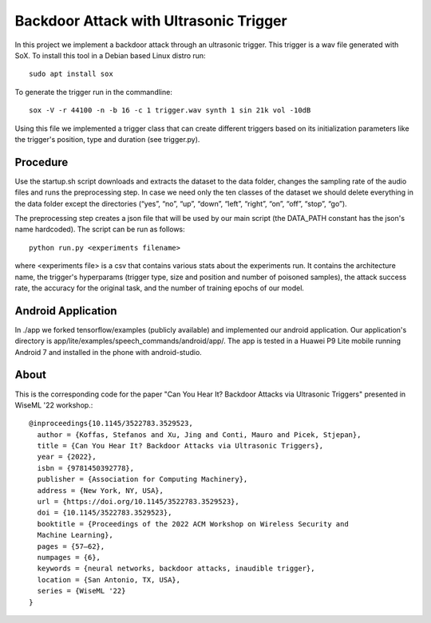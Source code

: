 Backdoor Attack with Ultrasonic Trigger
=======================================
In this project we implement a backdoor attack through an ultrasonic trigger.
This trigger is a wav file generated with SoX. To install this tool in a Debian
based Linux distro run::

  sudo apt install sox

To generate the trigger run in the commandline::

  sox -V -r 44100 -n -b 16 -c 1 trigger.wav synth 1 sin 21k vol -10dB

Using this file we implemented a trigger class that can create different
triggers based on its initialization parameters like the trigger's position,
type and duration (see trigger.py).

Procedure
---------
Use the startup.sh script downloads and extracts the dataset to the data
folder, changes the sampling rate of the audio files and runs the preprocessing
step.  In case we need only the ten classes of the dataset we should delete
everything in the data folder except the directories (“yes”, “no”, “up”,
“down”, “left”, “right”, “on”, “off”, “stop”, “go”).

The preprocessing step creates a json file that will be used by our main script
(the DATA_PATH constant has the json's name hardcoded). The script can be run
as follows::

  python run.py <experiments filename>

where <experiments file> is a csv that contains various stats about the
experiments run. It contains the architecture name, the trigger's hyperparams
(trigger type, size and position and number of poisoned samples), the attack
success rate, the accuracy for the original task, and the number of training
epochs of our model.

Android Application
-------------------
In ./app we forked tensorflow/examples (publicly available) and implemented our
android application. Our application's directory is
app/lite/examples/speech_commands/android/app/. The app is tested in a Huawei
P9 Lite mobile running Android 7 and installed in the phone with android-studio.

About
-----
This is the corresponding code for the paper "Can You Hear It? Backdoor Attacks
via Ultrasonic Triggers" presented in WiseML '22 workshop.::

  @inproceedings{10.1145/3522783.3529523,
    author = {Koffas, Stefanos and Xu, Jing and Conti, Mauro and Picek, Stjepan},
    title = {Can You Hear It? Backdoor Attacks via Ultrasonic Triggers},
    year = {2022},
    isbn = {9781450392778},
    publisher = {Association for Computing Machinery},
    address = {New York, NY, USA},
    url = {https://doi.org/10.1145/3522783.3529523},
    doi = {10.1145/3522783.3529523},
    booktitle = {Proceedings of the 2022 ACM Workshop on Wireless Security and
    Machine Learning},
    pages = {57–62},
    numpages = {6},
    keywords = {neural networks, backdoor attacks, inaudible trigger},
    location = {San Antonio, TX, USA},
    series = {WiseML '22}
  }
